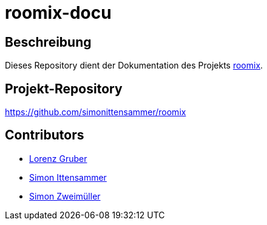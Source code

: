 = roomix-docu

== Beschreibung
Dieses Repository dient der Dokumentation des Projekts https://github.com/simonittensammer/roomix[roomix].

== Projekt-Repository
https://github.com/simonittensammer/roomix

== Contributors
* https://github.com/lorenzgruber[Lorenz Gruber]
* https://github.com/simonittensammer[Simon Ittensammer]
* https://github.com/simonZweimueller[Simon Zweimüller]
